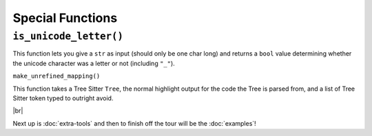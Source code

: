 =================
Special Functions
=================

.. _Is Unicode Letter Overview:

``is_unicode_letter()``
***********************

This function lets you give a ``str`` as input (should only be one char long) and returns a ``bool`` value determining whether the unicode character was a letter or not (including ``"_"``).

.. _Unrefined Mapping Overview:

``make_unrefined_mapping()``

This function takes a Tree Sitter ``Tree``, the normal highlight output for the code the Tree is parsed from, and a list of Tree Sitter token typed to outright avoid.

.. |br| raw:: html

   <br />

|br|

Next up is :doc:`extra-tools` and then to finish off the tour will be the :doc:`examples`!

